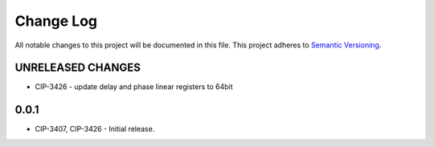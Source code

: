 ###########
Change Log
###########

All notable changes to this project will be documented in this file.
This project adheres to `Semantic Versioning <http://semver.org/>`_.

UNRELEASED CHANGES
******************
* CIP-3426 - update delay and phase linear registers to 64bit

0.0.1
******
* CIP-3407, CIP-3426 - Initial release.
